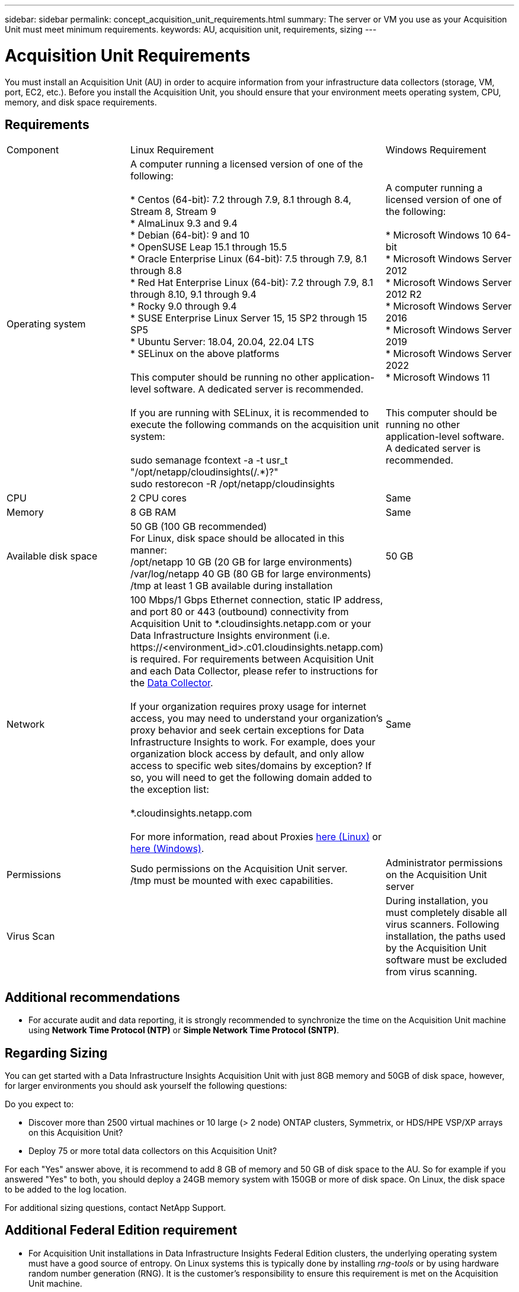 ---
sidebar: sidebar
permalink: concept_acquisition_unit_requirements.html
summary: The server or VM you use as your Acquisition Unit must meet minimum requirements.
keywords: AU, acquisition unit, requirements, sizing
---

= Acquisition Unit Requirements
:hardbreaks:
:toclevels: 1
:nofooter:
:icons: font
:linkattrs:
:imagesdir: ./media/

[.lead]
You must install an Acquisition Unit (AU) in order to acquire information from your infrastructure data collectors (storage, VM, port, EC2, etc.). Before you install the Acquisition Unit, you should ensure that your environment meets operating system, CPU, memory, and disk space requirements.

== Requirements

|===
|Component | Linux Requirement | Windows Requirement
|Operating system	
|A computer running a licensed version of one of the following:

* Centos (64-bit): 7.2 through 7.9, 8.1 through 8.4, Stream 8, Stream 9
* AlmaLinux 9.3 and 9.4
* Debian (64-bit): 9 and 10
* OpenSUSE Leap 15.1 through 15.5
* Oracle Enterprise Linux (64-bit): 7.5 through 7.9, 8.1 through 8.8
* Red Hat Enterprise Linux (64-bit): 7.2 through 7.9, 8.1 through 8.10, 9.1 through 9.4
* Rocky 9.0 through 9.4
* SUSE Enterprise Linux Server 15, 15 SP2 through 15 SP5
* Ubuntu Server: 18.04, 20.04, 22.04 LTS
* SELinux on the above platforms

This computer should be running no other application-level software. A dedicated server is recommended. 

If you are running with SELinux, it is recommended to execute the following commands on the acquisition unit system:

 sudo semanage fcontext -a -t usr_t "/opt/netapp/cloudinsights(/.*)?"
 sudo restorecon -R /opt/netapp/cloudinsights

|A computer running a licensed version of one of the following:

* Microsoft Windows 10 64-bit
* Microsoft Windows Server 2012
* Microsoft Windows Server 2012 R2
* Microsoft Windows Server 2016
* Microsoft Windows Server 2019
* Microsoft Windows Server 2022
* Microsoft Windows 11

// * Microsoft Windows 11 64-bit
// * Microsoft Windows 2022

This computer should be running no other application-level software. A dedicated server is recommended. 
|CPU	|2 CPU cores 
| Same
|Memory	|8 GB RAM 
| Same
|Available disk space	|50 GB (100 GB recommended)
For Linux, disk space should be allocated in this manner:
/opt/netapp 10 GB (20 GB for large environments)
/var/log/netapp 40 GB (80 GB for large environments)
/tmp at least 1 GB available during installation

|50 GB

|Network	|100 Mbps/1 Gbps Ethernet connection, static IP address, and port 80 or 443 (outbound) connectivity from Acquisition Unit to *.cloudinsights.netapp.com or your Data Infrastructure Insights environment (i.e. \https://<environment_id>.c01.cloudinsights.netapp.com) is required. For requirements between Acquisition Unit and each Data Collector, please refer to instructions for the link:data_collector_list.html[Data Collector].

If your organization requires proxy usage for internet access, you may need to understand your organization’s proxy behavior and seek certain exceptions for Data Infrastructure Insights to work. For example, does your organization block access by default, and only allow access to specific web sites/domains by exception? If so, you will need to get the following domain added to the exception list:

*.cloudinsights.netapp.com

For more information, read about Proxies link:task_troubleshooting_linux_acquisition_unit_problems.html#considerations-about-proxies-and-firewalls[here (Linux)] or link:task_troubleshooting_windows_acquisition_unit_problems.html#considerations-about-proxies-and-firewalls[here (Windows)].

|Same 
|Permissions	|Sudo permissions on the Acquisition Unit server.  
/tmp must be mounted with exec capabilities.
|Administrator permissions on the Acquisition Unit server
|Virus Scan |  | During installation, you must completely disable all virus scanners. Following installation, the paths used by the Acquisition Unit software must be excluded from virus scanning.
|===




== Additional recommendations
* For accurate audit and data reporting, it is strongly recommended to synchronize the time on the Acquisition Unit machine using *Network Time Protocol (NTP)* or *Simple Network Time Protocol (SNTP)*.

== Regarding Sizing

You can get started with a Data Infrastructure Insights Acquisition Unit with just 8GB memory and 50GB of disk space, however, for larger environments you should ask yourself the following questions: 

Do you expect to:

* Discover more than 2500 virtual machines or 10 large (> 2 node) ONTAP clusters, Symmetrix, or HDS/HPE VSP/XP arrays on this Acquisition Unit?
* Deploy 75 or more total data collectors on this Acquisition Unit?

For each "Yes" answer above, it is recommend to add 8 GB of memory and 50 GB of disk space to the AU. So for example if you answered "Yes" to both, you should deploy a 24GB memory system with 150GB or more of disk space. On Linux, the disk space to be added to the log location.

For additional sizing questions, contact NetApp Support.

== Additional Federal Edition requirement

* For Acquisition Unit installations in Data Infrastructure Insights Federal Edition clusters, the underlying operating system must have a good source of entropy. On Linux systems this is typically done by installing _rng-tools_ or by using hardware random number generation (RNG). It is the customer's responsibility to ensure this requirement is met on the Acquisition Unit machine.




